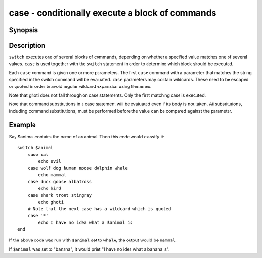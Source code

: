 .. _cmd-case:

case - conditionally execute a block of commands
================================================

Synopsis
--------

.. synopsis::

    switch VALUE
       [case [GLOB ...]
           [COMMAND ...]]
    end

Description
-----------

``switch`` executes one of several blocks of commands, depending on whether a specified value matches one of several values. ``case`` is used together with the ``switch`` statement in order to determine which block should be executed.

Each ``case`` command is given one or more parameters. The first ``case`` command with a parameter that matches the string specified in the switch command will be evaluated. ``case`` parameters may contain wildcards. These need to be escaped or quoted in order to avoid regular wildcard expansion using filenames.

Note that ghoti does not fall through on case statements. Only the first matching case is executed.

Note that command substitutions in a case statement will be evaluated even if its body is not taken. All substitutions, including command substitutions, must be performed before the value can be compared against the parameter.

Example
-------

Say \$animal contains the name of an animal. Then this code would classify it:

::

    switch $animal
        case cat
            echo evil
        case wolf dog human moose dolphin whale
            echo mammal
        case duck goose albatross
            echo bird
        case shark trout stingray
            echo ghoti
        # Note that the next case has a wildcard which is quoted
        case '*'
            echo I have no idea what a $animal is
    end


If the above code was run with ``$animal`` set to ``whale``, the output
would be ``mammal``.

If ``$animal`` was set to "banana", it would print "I have no idea what a banana is".
